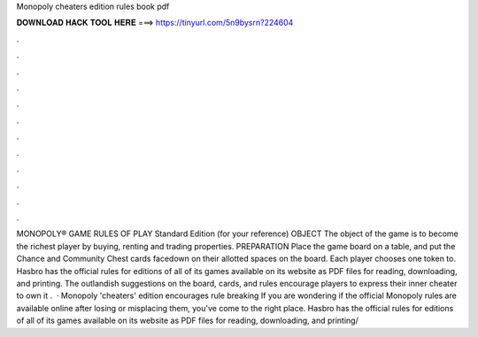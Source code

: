 Monopoly cheaters edition rules book pdf

𝐃𝐎𝐖𝐍𝐋𝐎𝐀𝐃 𝐇𝐀𝐂𝐊 𝐓𝐎𝐎𝐋 𝐇𝐄𝐑𝐄 ===> https://tinyurl.com/5n9bysrn?224604

.

.

.

.

.

.

.

.

.

.

.

.

MONOPOLY® GAME RULES OF PLAY Standard Edition (for your reference) OBJECT The object of the game is to become the richest player by buying, renting and trading properties. PREPARATION Place the game board on a table, and put the Chance and Community Chest cards facedown on their allotted spaces on the board. Each player chooses one token to. Hasbro has the official rules for editions of all of its games available on its website as PDF files for reading, downloading, and printing. The outlandish suggestions on the board, cards, and rules encourage players to express their inner cheater to own it .  · Monopoly 'cheaters' edition encourages rule breaking If you are wondering if the official Monopoly rules are available online after losing or misplacing them, you've come to the right place. Hasbro has the official rules for editions of all of its games available on its website as PDF files for reading, downloading, and printing/